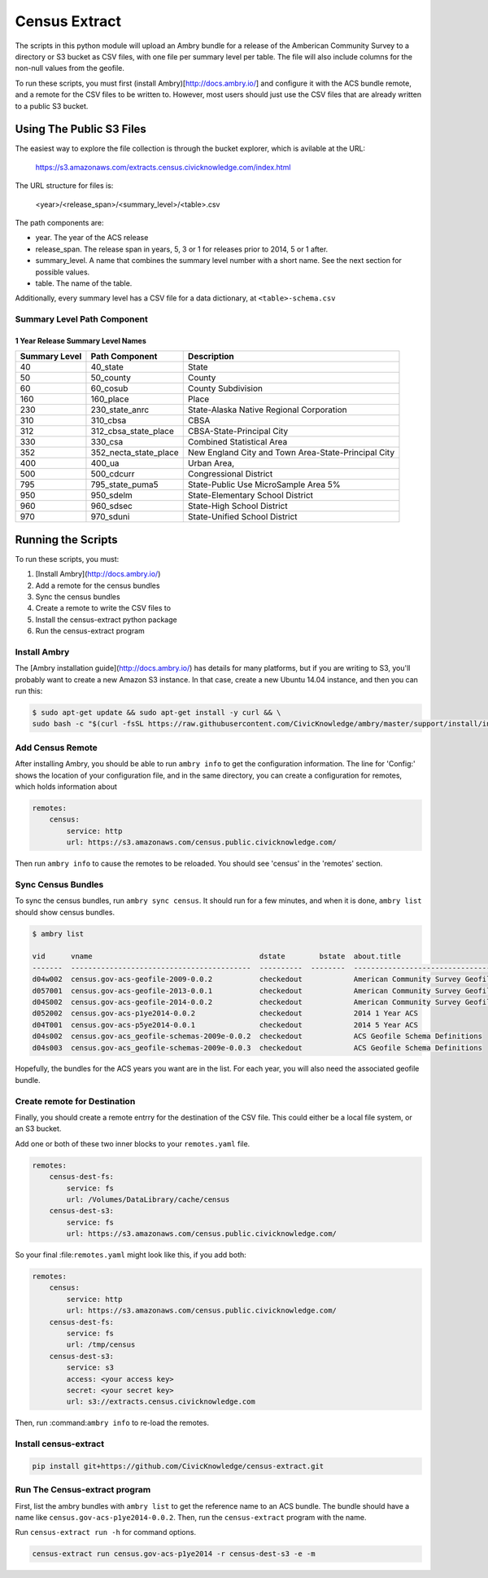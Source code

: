 Census Extract
==============

The scripts in this python module will upload an Ambry bundle for a release of the Amberican Community Survey to a directory or S3 bucket as CSV files, with one file per summary level per table. The file will also include columns for the non-null values from the geofile. 

To run these scripts, you must first (install Ambry)[http://docs.ambry.io/] and configure it with the ACS bundle remote, and a remote for the CSV files to be written to. However, most users should just use the CSV files that are already written to a public S3 bucket. 

Using The Public S3 Files
*************************

The easiest way to explore the file collection is through the bucket explorer, which is avilable at the URL: 

    https://s3.amazonaws.com/extracts.census.civicknowledge.com/index.html
    
    
The URL structure for files is: 

    <year>/<release_span>/<summary_level>/<table>.csv  

The path components are: 

* year. The year of the ACS release
* release_span. The release span in years, 5, 3 or 1 for releases prior to 2014, 5 or 1 after. 
* summary_level. A name that combines the summary level number with a short name. See the next section for possible values. 
* table. The name of the table. 

Additionally, every summary level has a CSV file for a data dictionary, at ``<table>-schema.csv``



Summary Level Path Component
----------------------------

1 Year Release Summary Level Names
^^^^^^^^^^^^^^^^^^^^^^^^^^^^^^^^^^

===============  =====================  ===================================================
  Summary Level  Path Component         Description
===============  =====================  ===================================================
             40  40_state               State
             50  50_county              County
             60  60_cosub               County Subdivision
            160  160_place              Place
            230  230_state_anrc         State-Alaska Native Regional Corporation
            310  310_cbsa               CBSA
            312  312_cbsa_state_place   CBSA-State-Principal City
            330  330_csa                Combined Statistical Area
            352  352_necta_state_place  New England City and Town Area-State-Principal City
            400  400_ua                 Urban Area,
            500  500_cdcurr             Congressional District
            795  795_state_puma5        State-Public Use MicroSample Area 5%
            950  950_sdelm              State-Elementary School District
            960  960_sdsec              State-High School District
            970  970_sduni              State-Unified School District
===============  =====================  ===================================================


Running the Scripts
*******************

To run these scripts, you must: 

1. [Install Ambry](http://docs.ambry.io/)
2. Add a remote for the census bundles
3. Sync the census bundles
4. Create a remote to write the CSV files to
5. Install the census-extract python package
6. Run the census-extract program

Install Ambry
-------------

The [Ambry installation guide](http://docs.ambry.io/) has details for many platforms, but if you are writing to S3, you'll probably want to create a new Amazon S3 instance. In that case, create a new Ubuntu 14.04 instance, and then you can run this: 

.. code-block:: bash

    $ sudo apt-get update && sudo apt-get install -y curl && \
    sudo bash -c "$(curl -fsSL https://raw.githubusercontent.com/CivicKnowledge/ambry/master/support/install/install-ubuntu-14.04.sh)"


Add Census Remote
-----------------

After installing Ambry, you should be able to run ``ambry info`` to get the configuration information. The line for 'Config:' shows the location of your configuration file, and in the same directory, you can create a configuration for remotes, which holds information about 

.. code-block:: yaml

    remotes:
        census:
            service: http
            url: https://s3.amazonaws.com/census.public.civicknowledge.com/

Then run ``ambry info`` to cause the remotes to be reloaded. You should see 'census' in the 'remotes' section. 

Sync Census Bundles
-------------------

To sync the census bundles, run ``ambry sync census``. It should run for a few minutes, and when it is done, ``ambry list`` should show census bundles. 

.. code-block:: bash

    $ ambry list 

    vid      vname                                       dstate        bstate  about.title                             
    -------  ------------------------------------------  ----------  --------  --------------------------------------  
    d04w002  census.gov-acs-geofile-2009-0.0.2           checkedout            American Community Survey Geofile 2009  
    d057001  census.gov-acs-geofile-2013-0.0.1           checkedout            American Community Survey Geofile 2013  
    d04S002  census.gov-acs-geofile-2014-0.0.2           checkedout            American Community Survey Geofile 2014 
    d052002  census.gov-acs-p1ye2014-0.0.2               checkedout            2014 1 Year ACS                         
    d04T001  census.gov-acs-p5ye2014-0.0.1               checkedout            2014 5 Year ACS                         
    d04s002  census.gov-acs_geofile-schemas-2009e-0.0.2  checkedout            ACS Geofile Schema Definitions          
    d04s003  census.gov-acs_geofile-schemas-2009e-0.0.3  checkedout            ACS Geofile Schema Definitions          
    
Hopefully, the bundles for the ACS years you want are in the list. For each year, you will also need the associated geofile bundle. 


Create remote for Destination
-----------------------------

Finally, you should create a remote entrry for the destination of the CSV file. This could either be a local file system, or an S3 bucket. 

Add one or both of these two inner blocks to your ``remotes.yaml`` file.

.. code-block:: yaml

    remotes:
        census-dest-fs:
            service: fs
            url: /Volumes/DataLibrary/cache/census
        census-dest-s3:
            service: fs
            url: https://s3.amazonaws.com/census.public.civicknowledge.com/

So your final :file:``remotes.yaml`` might look like this, if you add both:

.. code-block:: yaml

    remotes:
        census:
            service: http
            url: https://s3.amazonaws.com/census.public.civicknowledge.com/
        census-dest-fs:
            service: fs
            url: /tmp/census
        census-dest-s3:
            service: s3
            access: <your access key>
            secret: <your secret key>
            url: s3://extracts.census.civicknowledge.com

Then, run :command:``ambry info`` to re-load the remotes. 

Install census-extract
----------------------

.. code-block:: bash

    pip install git+https://github.com/CivicKnowledge/census-extract.git


Run The Census-extract program
------------------------------

First, list the ambry bundles with ``ambry list`` to get the reference name to an ACS bundle. The bundle should have a name like ``census.gov-acs-p1ye2014-0.0.2``. Then, run the ``census-extract`` program with the name. 

Run ``census-extract run -h`` for command options. 


.. code-block:: bash

    census-extract run census.gov-acs-p1ye2014 -r census-dest-s3 -e -m




